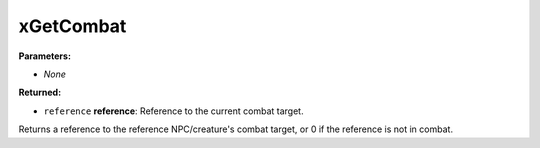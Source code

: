 
xGetCombat
========================================================

**Parameters:**

- *None*

**Returned:**

- ``reference`` **reference**: Reference to the current combat target.

Returns a reference to the reference NPC/creature's combat target, or 0 if the reference is not in combat.

